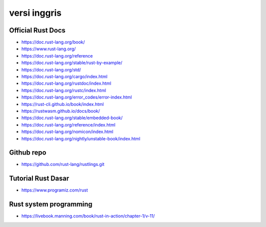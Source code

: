 """""""""""""""
versi inggris
"""""""""""""""

Official Rust Docs
-------------------

- https://doc.rust-lang.org/book/
- https://www.rust-lang.org/
- https://doc.rust-lang.org/reference
- https://doc.rust-lang.org/stable/rust-by-example/
- https://doc.rust-lang.org/std/
- https://doc.rust-lang.org/cargo/index.html
- https://doc.rust-lang.org/rustdoc/index.html
- https://doc.rust-lang.org/rustc/index.html
- https://doc.rust-lang.org/error_codes/error-index.html
- https://rust-cli.github.io/book/index.html
- https://rustwasm.github.io/docs/book/
- https://doc.rust-lang.org/stable/embedded-book/
- https://doc.rust-lang.org/reference/index.html
- https://doc.rust-lang.org/nomicon/index.html
- https://doc.rust-lang.org/nightly/unstable-book/index.html

Github repo
-------------

- https://github.com/rust-lang/rustlings.git


Tutorial Rust Dasar
--------------------

- https://www.programiz.com/rust


Rust system programming
------------------------

- https://livebook.manning.com/book/rust-in-action/chapter-1/v-11/